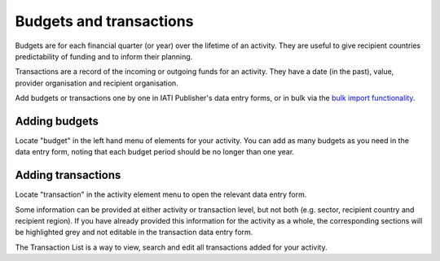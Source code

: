 ###################
Budgets and transactions
###################

Budgets are for each financial quarter (or year) over the lifetime of an activity. They are useful to give recipient countries predictability of funding and to inform their planning.

Transactions are a record of the incoming or outgoing funds for an activity. They have a date (in the past), value, provider organisation and recipient organisation.

Add budgets or transactions one by one in IATI Publisher's data entry forms, or in bulk via the `bulk import functionality <https://docs.publisher.iatistandard.org/en/latest/bulk-import/>`_.

Adding budgets
--------------
Locate "budget" in the left hand menu of elements for your activity. You can add as many budgets as you need in the data entry form, noting that each budget period should be no longer than one year.


Adding transactions
------------------------------------
Locate "transaction" in the activity element menu to open the relevant data entry form.

Some information can be provided at either activity or transaction level, but not both (e.g. sector, recipient country and recipient region). If you have already provided this information for the activity as a whole, the corresponding sections will be highlighted grey and not editable in the transaction data entry form.

The Transaction List is a way to view, search and edit all transactions added for your activity.

